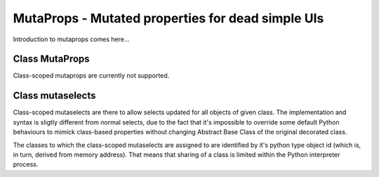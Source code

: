 MutaProps - Mutated properties for dead simple UIs
==================================================

Introduction to mutaprops comes here...


Class MutaProps
---------------

Class-scoped mutaprops are currently not supported.

Class mutaselects
-----------------

Class-scoped mutaselects are there to allow selects updated for all objects
of given class. The implementation and syntax is sligtly different from normal
selects, due to the fact that it's impossible to override some default Python
behaviours to mimick class-based properties without changing Abstract Base Class
of the original decorated class.

The classes to which the class-scoped mutaselects are assigned to are identified
by it's python type object id (which is, in turn, derived from memory address).
That means that sharing of a class is limited within the Python interpreter
process.